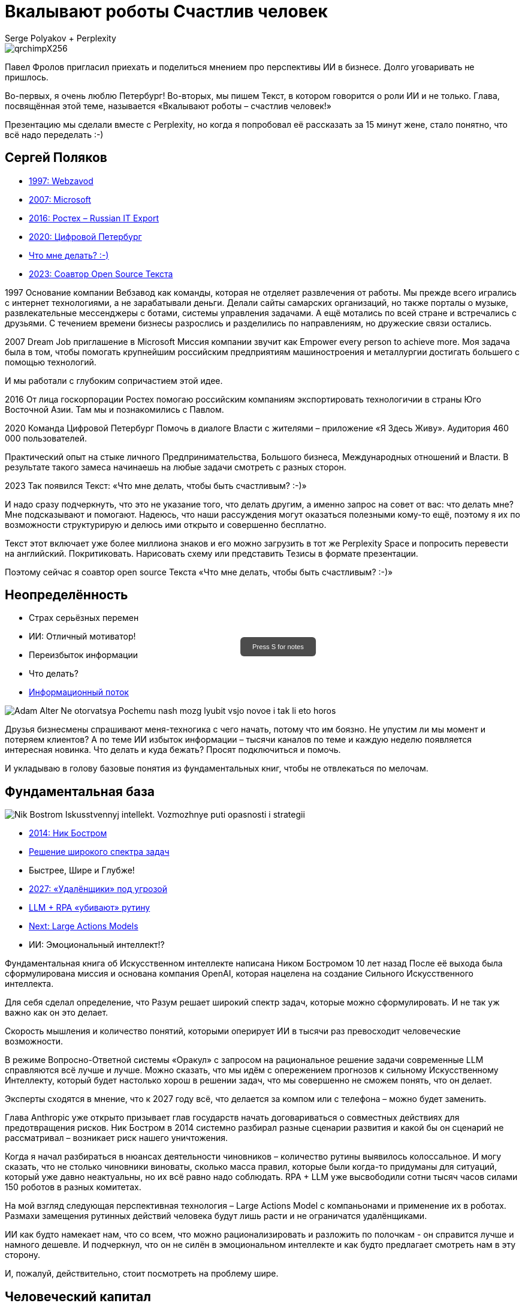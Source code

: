 // Presentation is built by
// asciidoctor-revealjs -a revealjsdir=https://cdn.jsdelivr.net/npm/reveal.js@5.2.0 genai.adoc
= Вкалывают роботы Счастлив человек
Serge Polyakov + Perplexity
:icons: font
:revealjs_theme: moon
:revealjs_transition: convex
:revealjs_center: false
:revealjs_history: true
:revealjs_loop: true
:revealjs_totalTime: 900

// Keep this in adoc for demonstration purposes of Perplexity help
[.title-slide-style]
++++
<style>
section.title h1 {
  font-size: 2em !important;
}
#press-s-hint {
  position: fixed;
  top: 50%;
  left: 50%;
  transform: translate(-50%, -50%);
  background: rgba(0,0,0,0.7);
  color: white;
  padding: 10px 20px;
  border-radius: 6px;
  font-family: Arial, sans-serif;
  font-size: 0.8em;
  z-index: 10000;
  pointer-events: none;
  opacity: 1;
  transition: opacity 1s ease-out;
  max-width: 300px;
  text-align: center;
  user-select: none;
}
#press-s-hint.hidden {
  opacity: 0;
}
</style>

<div id="press-s-hint">Press S for notes</div>

<script>
document.addEventListener('DOMContentLoaded', function() {
  const hint = document.getElementById('press-s-hint');

  // Use screen width as a proxy for desktop vs mobile
  const minDesktopWidth = 768; // pixels

  if (window.innerWidth < minDesktopWidth) {
    // Hide the hint on narrow/mobile screens
    hint.style.display = 'none';
    return;
  }

  function hideHint() {
    hint.classList.add('hidden');
    setTimeout(() => hint.style.display = 'none', 1000);
  }

  // Hide after 1.5 seconds
  setTimeout(hideHint, 1500);

  // Hide if user presses S
  document.addEventListener('keydown', function(e) {
    if (e.key.toLowerCase() === 's') {
      hideHint();
    }
  });

  // Hide if slide changes from first slide
  Reveal.on('slidechanged', event => {
    if (event.indexh !== 0) {
      hideHint();
    }
  });
});
</script>
++++

image::https://text.sharedgoals.ru/ru/_images/qrchimpX256.png[]

[.notes]
--
Павел Фролов пригласил приехать и поделиться мнением про перспективы ИИ в бизнесе.
Долго уговаривать не пришлось.

Во-первых, я очень люблю Петербург!
Во-вторых, мы пишем Текст, в котором говорится о роли ИИ и не только.
Глава, посвящённая этой теме, называется «Вкалывают роботы – счастлив человек!»

Презентацию мы сделали вместе с Perplexity, но когда я попробовал её рассказать за 15 минут жене, стало понятно, что всё надо переделать :-)
--

== Сергей Поляков

[%step]
* https://text.sharedgoals.ru/ru/p1-040-unhappiness#money_for_nothing[1997: Webzavod]
* https://text.sharedgoals.ru/ru/p1-020-call#dream_job_checklist[2007: Microsoft]
* https://text.sharedgoals.ru/ru/p2-180-sharedgoals#shared_goals[2016: Ростех – Russian IT Export]
* https://text.sharedgoals.ru/ru/p2-130-local#mini_app_vkontakte[2020: Цифровой Петербург]
* https://text.sharedgoals.ru/ru/[Что мне делать? :-)]
* https://text.sharedgoals.ru/ru/p2-100-authors#bongiozzo[2023: Соавтор Open Source Текста]

[.notes]
--
1997
Основание компании Вебзавод как команды, которая не отделяет развлечения от работы.
Мы прежде всего игрались с интернет технологиями, а не зарабатывали деньги.
Делали сайты самарских организаций, но также порталы о музыке, развлекательные мессенджеры с ботами, системы управления задачами.
А ещё мотались по всей стране и встречались с друзьями.
С течением времени бизнесы разрослись и разделились по направлениям, но дружеские связи остались.

2007 
Dream Job приглашение в Microsoft
Миссия компании звучит как Empower every person to achieve more.
Моя задача была в том, чтобы помогать крупнейшим российским предприятиям машиностроения и металлургии достигать большего с помощью технологий.

И мы работали с глубоким сопричастием этой идее.

2016
От лица госкорпорации Ростех помогаю российским компаниям экспортировать технологичии в страны Юго Восточной Азии.
Там мы и познакомились с Павлом.

2020
Команда Цифровой Петербург
Помочь в диалоге Власти с жителями – приложение «Я Здесь Живу».
Аудитория 460 000 пользователей.

Практический опыт на стыке личного Предпринимательства, Большого бизнеса, Международных отношений и Власти.
В результате такого замеса начинаешь на любые задачи смотреть с разных сторон.

2023
Так появился Текст: «Что мне делать, чтобы быть счастливым? :-)»

И надо сразу подчеркнуть, что это не указание того, что делать другим, а именно запрос на совет от вас: что делать мне?
Мне подсказывают и помогают.
Надеюсь, что наши рассуждения могут оказаться полезными кому-то ещё, поэтому я их по возможности структурирую и делюсь ими открыто и совершенно бесплатно.

Текст этот включает уже более миллиона знаков и его можно загрузить в тот же Perplexity Space и попросить перевести на английский.
Покритиковать.
Нарисовать схему или представить Тезисы в формате презентации.

Поэтому сейчас я соавтор open source Текста «Что мне делать, чтобы быть счастливым? :-)»
--

[.columns]
== Неопределённость

[.column]
* Страх серьёзных перемен
* ИИ: Отличный мотиватор!
* Переизбыток информации
* Что делать?
* https://text.sharedgoals.ru/ru/p1-040-unhappiness#information_flow[Информационный поток]

[.column.is-one-quarter]
image::https://s1.livelib.ru/boocover/1002986342/o/3a01/Adam_Alter__Ne_otorvatsya_Pochemu_nash_mozg_lyubit_vsjo_novoe_i_tak_li_eto_horos.jpeg[]

[.notes]
--
Друзья бизнесмены спрашивают меня-техногика с чего начать, потому что им боязно.
Не упустим ли мы момент и потеряем клиентов?
А по теме ИИ избыток информации – тысячи каналов по теме и каждую неделю появляется интересная новинка.
Что делать и куда бежать?
Просят подключиться и помочь.

И укладываю в голову базовые понятия из фундаментальных книг, чтобы не отвлекаться по мелочам.
--

[.columns]
== Фундаментальная база

[.column.is-one-quarter]
image::https://s1.livelib.ru/boocover/1001459912/o/cf2a/Nik_Bostrom__Iskusstvennyj_intellekt._Vozmozhnye_puti_opasnosti_i_strategii.jpeg[]

[.column]
* https://text.sharedgoals.ru/ru/p1-030-time#happy_tomorrow[2014: Ник Бостром]
* https://text.sharedgoals.ru/ru/p1-030-time#happy_tomorrow[Решение широкого спектра задач]
* Быстрее, Шире и Глубже!
* https://text.sharedgoals.ru/ru/p2-160-routine#brave_new_world[2027: «Удалёнщики» под угрозой]
* https://text.sharedgoals.ru/ru/p2-160-routine#routine_as_disease[LLM + RPA «убивают» рутину]
* https://text.sharedgoals.ru/ru/p2-160-routine#smart_assistants[Next: Large Actions Models]
* ИИ: Эмоциональный интеллект!?

[.notes]
--
Фундаментальная книга об Искусственном интеллекте написана Ником Бостромом 10 лет назад
После её выхода была сформулирована миссия и основана компания OpenAI, которая нацелена на создание Сильного Искусственного интеллекта.

Для себя сделал определение, что Разум решает широкий спектр задач, которые можно сформулировать.
И не так уж важно как он это делает.

Скорость мышления и количество понятий, которыми оперирует ИИ в тысячи раз превосходит человеческие возможности.

В режиме Вопросно-Ответной системы «Оракул» с запросом на рациональное решение задачи современные LLM справляются всё лучше и лучше.
Можно сказать, что мы идём с опережением прогнозов к сильному Искусственному Интеллекту, который будет настолько хорош в решении задач, что мы совершенно не сможем понять, что он делает.

Эксперты сходятся в мнение, что к 2027 году всё, что делается за компом или с телефона – можно будет заменить.

Глава Anthropic уже открыто призывает глав государств начать договариваться о совместных действиях для предотвращения рисков.
Ник Бостром в 2014 системно разбирал разные сценарии развития и какой бы он сценарий не рассматривал – возникает риск нашего уничтожения.

Когда я начал разбираться в нюансах деятельности чиновников – количество рутины выявилось колоссальное.
И могу сказать, что не столько чиновники виноваты, сколько масса правил, которые были когда-то придуманы для ситуаций, который уже давно неактуальны, но их всё равно надо соблюдать.
RPA + LLM уже высвободили сотни тысяч часов силами 150 роботов в разных комитетах.

На мой взгляд следующая перспективная технология – Large Actions Model с компаньонами и применение их в роботах.
Размахи замещения рутинных действий человека будут лишь расти и не ограничатся удалёнщиками.

ИИ как будто намекает нам, что со всем, что можно рационализировать и разложить по полочкам - он справится лучше и намного дешевле.
И подчеркнул, что он не силён в эмоциональном интеллекте и как будто предлагает смотреть нам в эту сторону.

И, пожалуй, действительно, стоит посмотреть на проблему шире.
--

[.columns]
== Человеческий капитал

[.column.is-one-quarter]
image::https://s1.livelib.ru/boocover/1001128870/o/47ab/__Strategicheskaya_psihologiya_globalizatsii._Psihologiya_chelovecheskogo_kapita.jpeg[]

[.column]
* https://text.sharedgoals.ru/ru/p2-130-local#mini_app_vkontakte[Диалог с петербуржцами]
* https://text.sharedgoals.ru/ru/p1-010-happiness#happiness_model[Количественная модель счастья]
* https://text.sharedgoals.ru/ru/p2-180-sharedgoals#human_capital_book[4 типа мышления:]
* https://text.sharedgoals.ru/ru/p2-180-sharedgoals#psychology_of_mind[Разум]
* https://text.sharedgoals.ru/ru/p2-180-sharedgoals#psychology_of_will[Воля]
* https://text.sharedgoals.ru/ru/p2-180-sharedgoals#psychology_of_unconscious[Чувства]
* и ...

[.notes]
--
Когда с командой Цифрового Петербурга готовили концепцию приложения «Я Здесь Живу», мы полезли в фундаментальные смыслы.
В процессе стало отчётливо ясно, что когда жизни ничего не угрожает, людей мотивирует следование за мечтой или образом счастья.
То есть задача администрации города можно переформулировать как обеспечение совпадений с образами жителей о счастливой жизни.

Следуя принципу «Не можешь измерить, не можешь управлять» – начали подбирать численные модели и набрели сначала на определение Социального капитала.
Потом нашли методику политических психологов СПбГУ о Человеческом капитале, где в финальной главе серьёзные эксперты советской школы заговорили о Счастье. 
Все эти понятия коррелируют с количественной моделью счастья, на которой основан Текст. 

Но смысл в том, что в обществе за историю человечества с некоторым смещением идут синусоидальные волны приоритетных видов мышления.
Когда не хватает одного, общество формирует образ счастья с достатком и естественным образом возникают течения для восполнения нехватки.

Последние несколько сотен лет мы живём в доминирующей психологии Разума.
Рациональное Если-То мышление, которому нас учат в школах, ВУЗах и на работе.
Основной ценностью этого мышления является ценная Информация, которая была доступна учёным-мыслителям, но теперь она широко доступна и обесценивается.
Признаком развитых навыков Разума обычно является наличие Денег.
ИИ нас безоговорочно опережает в этом умении.

До Разума навыки Воли ценились намного выше.
Это тот мотив, которые отделяет Мысль от Действия.
Зачастую мы не хотим что-то делать, но если натренирована Воля – делаем.
Волевые люди доминировали, обычно через кровь и войны, но общество постоянно пытается заменить Волю на Деньги и ситуация как-то балансирует.
ИИ вообще не нужно напрягаться, нужны мощности и он загрузит их по полной – лишь бы было электричество.

Психология Чувств дана нам, чтобы отдохнуть от Разума и Воли.
Стать частью большего пространства или отношений с другим человеком.
Прочувствовать гармонию музыкальную, визуальную, вкусовую.
Чувствовать себя частью чего-то большего.
Любовь, Свобода, Творчество – это из сферы психологии Чувств. 
Беда лишь в том, что эти понятия не имеют чётких рамок и фундамента и могут быть повернуты в разные стороны.
ИИ прекрасно знает, что котики нам нравятся и может рисовать их лучше любого художника.

Остаётся ещё один вид психологии.
--

[.columns]
== Вера и Идеализация

[.column.is-one-quarter]
image::https://s1.livelib.ru/boocover/1005482422/o/c756/Viktor_Frankl__Skazat_zhizni_quotDaquot_psiholog_v_kontslagere_sbornik.jpeg[]

[.column]
* https://www.livelib.ru/review/4226059-skazat-zhizni-da-psiholog-v-kontslagere-sbornik-viktor-frankl[Книга номер 1 в Психологии]
* https://text.sharedgoals.ru/ru/p2-180-sharedgoals#psychology_of_belief[1947: Важность навыков Веры] 
* https://text.sharedgoals.ru/ru/p2-180-sharedgoals#psychology_of_belief[1972: Идеализация как поправка]
* https://text.sharedgoals.ru/ru/p2-110-system#successful_salesmen[Система координат для AGI]
* ИИ: Отрыв от реальности?

[.notes]
--
Книга номер 1 в разделе Психология - Скажи жизни Да.
Книга Виктора Франкла, который прошёл концлагерь.

На мой взгляд в этой книге он подводит нас к тому, что в мире где Материализм и Воля были возведены в абсолют.
Где Образы Чувств были легко искажены.
А в праве на Веру в счастливое будущее было отказано другим нациям.

В этом мире смогли выжить только те, кто сформировали навыки Веры.
Виктор смог выжить только потому, что представлял себя читающим лекции студентам.
Он продолжал заниматься своим любимым делом.
В распускающимся из почки зелёном листочке он видел весь огромный мир, частью которого является и верил, что всё будет хорошо, несмотря на весь ужас окружающего мира.

Через 25 лет он действительно читал лекции студентам в США.
Обсуждали они необходимость идеализации в представлении образа Счастья и ответа на вопрос о смысле жизни.
Если просто следовать за течением в обществе и не делать свою поправку на идеалы, то вы никогда не достигните цели.

У него это получалось так хорошо, что он собирал огромные аудитории и непременно вызывал восторг молодых людей – посмотрите записи.

Забавно, но спустя ещё 40 лет уже Ник Бостром будет говорить о необходимости делать поправку для системы координат для ИИ.
В системе координат капиталистического мироустройства перераспределения ресурсов с приходом игрока в виде Сильного ИИ человечество неминуемо проигрывает.

ИИ предостерегало меня, что излишняя Идеализация может оторвать нас от реальности.
Согласен с этим и предлагаю прокладывать для ИИ рельсы по земле и с учётом поправки на ветер материализма.
--

== Первые шаги

[%step]
* https://text.sharedgoals.ru/ru/p1-020-call#frequent_happiness[Заниматься любимым делом]
* Самому использовать ИИ 
* https://text.sharedgoals.ru/ru/p2-200-text#asciidoc[Вместо Google/Wiki -> Perplexity]
* https://text.sharedgoals.ru/ru/p2-160-routine#genai_in_business[«Сделай презентацию»]
* https://www.perplexity.ai/search/software-development-company-w-ei1BhtSrQaCZ2KIiM_qgFQ[«Дай анализ», «Напиши стратегию»]
* ИИ: Критическое мышление?
* https://text.sharedgoals.ru/ru/p2-110-system#noble_curiosity[Проверять с любопытством! :-)]

[.notes]
--
* Следуя дальше в цепочке выводов приходишь к тому, что стоит заниматься делом, которое является любимым, а не тем, за которое сейчас платят больше
* При этом прогресс не остановить и его лучше возглавить
* Без руководителя бизнес не перестроиться
* Начинать применять ИИ повсеместно – тот же Perplexity как оболочку с возможностью переключения LLM
* Начать с того, что перестать пользоваться поисковиками – искать не источники, а запрашивать информацию промптами
* ИИ отличный аналитик и консультант – достаточно попросить сделать сравнительную таблицу, дать инструкцию или сделать стратегию
* Эта презентация сделана совместно с ИИ, помимо аналитических замечания всё украшательство в Javascript сделал он 
* Но при этом нужно самостоятельно перепроверять все его выкладки с благородным любопытством
--

== Рельсы для ИИ

[%step]
* «Джуны» не нужны – нужны «горящие» спецы
* Ответственность равно Человек
* https://text.sharedgoals.ru/ru/p2-180-sharedgoals#telegram_principles[Рабочая группа с ИИ-агентом в Telegram]
* https://text.sharedgoals.ru/ru/p2-140-digital#summary_and_references[KPI руководителя: % рутины на ИИ]
* https://text.sharedgoals.ru/ru/p2-170-opensource#freedom_of_choice[Open Source мультиагентная платформа]
* https://plan.aisa.ru/[Платформа] и https://shuttlelink.ru/aiexperts[Специалисты]
* https://text.sharedgoals.ru/ru/p2-180-sharedgoals#ai_tool[Общие Цели – платформа сверхинтеллекта]

[.notes]
--
* Juniors, пришедшие на работу, потому что ИТ – это модно не нужны. Делать ставку на людей, которые «горят» делом!
* Везде, где есть юридическая ответственность нужен человек с подписью
* Рабочая группа амбассадоров, которые совместно с ИИ определяют рутинные процессы в работе компании и отбирают способы их перевода на GenAI
* Подход с целевыми показателями по руководителям департаментов 
* Open Source платформы, которая позволяют обойтись без онлайн сервисов в своей инфраструктуре без сверх мощностей и с любыми моделями – начать общаться с ИИ по теме использования LangChain, Spring AI
* Активно развиваются Open Source мультиагентные платформы, которые позволяют обойтись без онлайн сервисов, которые несовместимы с конфиденциальной информацией
* Платформа, чтобы начать применять в задачах без переключения контекста и найм специалистов, которые помогут сделать первые шаги
* Глобальная платформа с использованием ИИ, которая работает на идеалистичные цели общества – Shared Goals 
--

== Человеку Нужен Человек

image::https://text.sharedgoals.ru/ru/_images/solaris.png[link=https://text.sharedgoals.ru/ru/p2-110-system#larger_than_life,width=50%]

[.notes]
--
* Попросил друга, который уже набил руку с MidJourney и любит живопись, нарисовать картину по мотивам цитаты из «Соляриса»
* Человеку важен прежде всего Человек, как собственное отражение
* Поиск различий и совпадений, вектор для собственного роста
* Образ Бога
* В истории есть отличные примеры, когда из сумрака средневековья родилась эпоха Ренессанса после глобальной систематизации причины тех бед, которыми болело общество
* Однако одной мотивации не хватает – может поможет Необходимость?
* И впереди нас ждёт новая эпоха Возрождения Идеалов и Веры?
--
